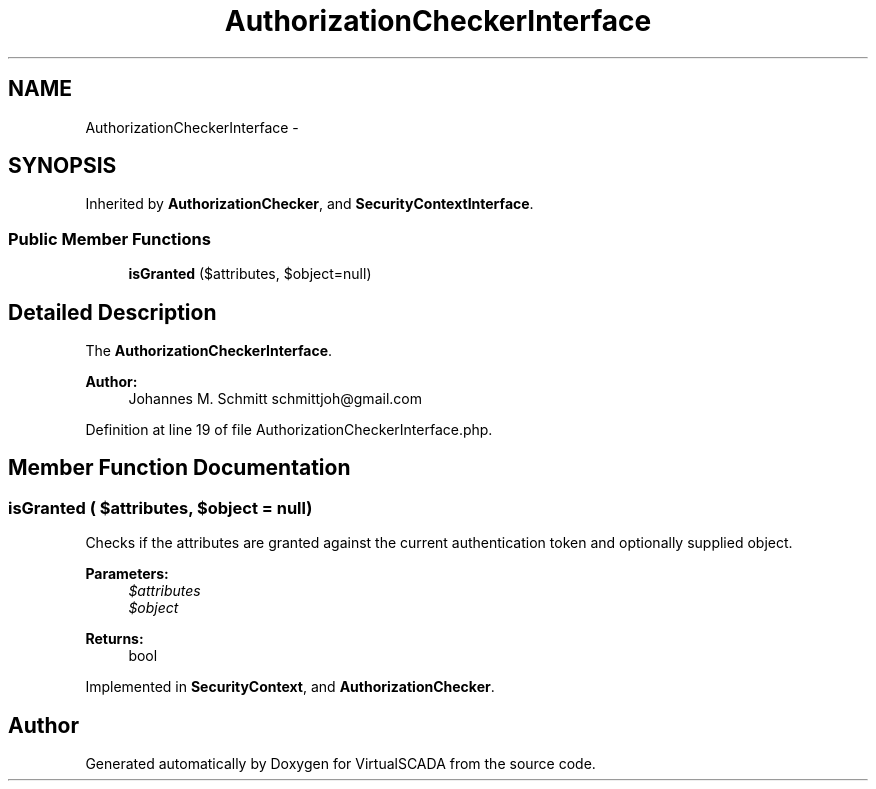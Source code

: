 .TH "AuthorizationCheckerInterface" 3 "Tue Apr 14 2015" "Version 1.0" "VirtualSCADA" \" -*- nroff -*-
.ad l
.nh
.SH NAME
AuthorizationCheckerInterface \- 
.SH SYNOPSIS
.br
.PP
.PP
Inherited by \fBAuthorizationChecker\fP, and \fBSecurityContextInterface\fP\&.
.SS "Public Member Functions"

.in +1c
.ti -1c
.RI "\fBisGranted\fP ($attributes, $object=null)"
.br
.in -1c
.SH "Detailed Description"
.PP 
The \fBAuthorizationCheckerInterface\fP\&.
.PP
\fBAuthor:\fP
.RS 4
Johannes M\&. Schmitt schmittjoh@gmail.com 
.RE
.PP

.PP
Definition at line 19 of file AuthorizationCheckerInterface\&.php\&.
.SH "Member Function Documentation"
.PP 
.SS "isGranted ( $attributes,  $object = \fCnull\fP)"
Checks if the attributes are granted against the current authentication token and optionally supplied object\&.
.PP
\fBParameters:\fP
.RS 4
\fI$attributes\fP 
.br
\fI$object\fP 
.RE
.PP
\fBReturns:\fP
.RS 4
bool 
.RE
.PP

.PP
Implemented in \fBSecurityContext\fP, and \fBAuthorizationChecker\fP\&.

.SH "Author"
.PP 
Generated automatically by Doxygen for VirtualSCADA from the source code\&.
